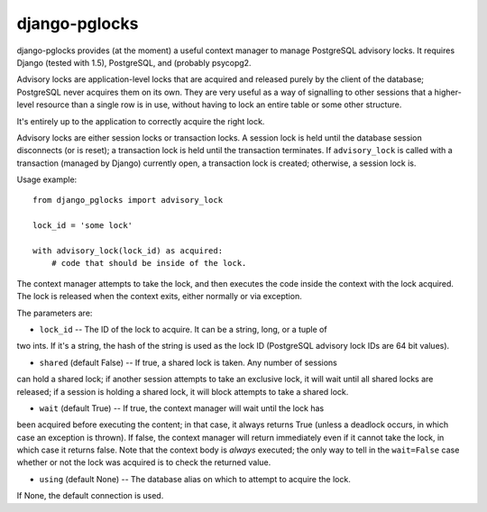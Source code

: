 ==============
django-pglocks
==============

django-pglocks provides (at the moment) a useful context manager to manage PostgreSQL
advisory locks.  It requires Django (tested with 1.5), PostgreSQL, and (probably
psycopg2.

Advisory locks are application-level locks that are acquired and released purely by
the client of the database; PostgreSQL never acquires them on its own.  They are very
useful as a way of signalling to other sessions that a higher-level resource than a
single row is in use, without having to lock an entire table or some other structure.

It's entirely up to the application to correctly acquire the right lock.

Advisory locks are either session locks or transaction locks.  A session lock is
held until the database session disconnects (or is reset); a transaction lock is
held until the transaction terminates.  If ``advisory_lock`` is called with a
transaction (managed by Django) currently open, a transaction lock is created;
otherwise, a session lock is.

Usage example::

    from django_pglocks import advisory_lock
    
    lock_id = 'some lock'
    
    with advisory_lock(lock_id) as acquired:
        # code that should be inside of the lock.
        
The context manager attempts to take the lock, and then executes the code inside
the context with the lock acquired.  The lock is released when the context exits,
either normally or via exception.

The parameters are:

* ``lock_id`` -- The ID of the lock to acquire. It can be a string, long, or a tuple of
two ints.  If it's a string, the hash of the string is used as the lock ID (PostgreSQL
advisory lock IDs are 64 bit values).

* ``shared`` (default False) -- If true, a shared lock is taken.  Any number of sessions
can hold a shared lock; if another session attempts to take an exclusive lock, it will
wait until all shared locks are released; if a session is holding a shared lock, it will
block attempts to take a shared lock.

* ``wait`` (default True) -- If true, the context manager will wait until the lock has
been acquired before executing the content; in that case, it always returns True (unless
a deadlock occurs, in which case an exception is thrown).  If false, the context manager
will return immediately even if it cannot take the lock, in which case it returns false.
Note that the context body is *always* executed; the only way to tell in the ``wait=False``
case whether or not the lock was acquired is to check the returned value.

* ``using`` (default None) -- The database alias on which to attempt to acquire the lock.
If None, the default connection is used.